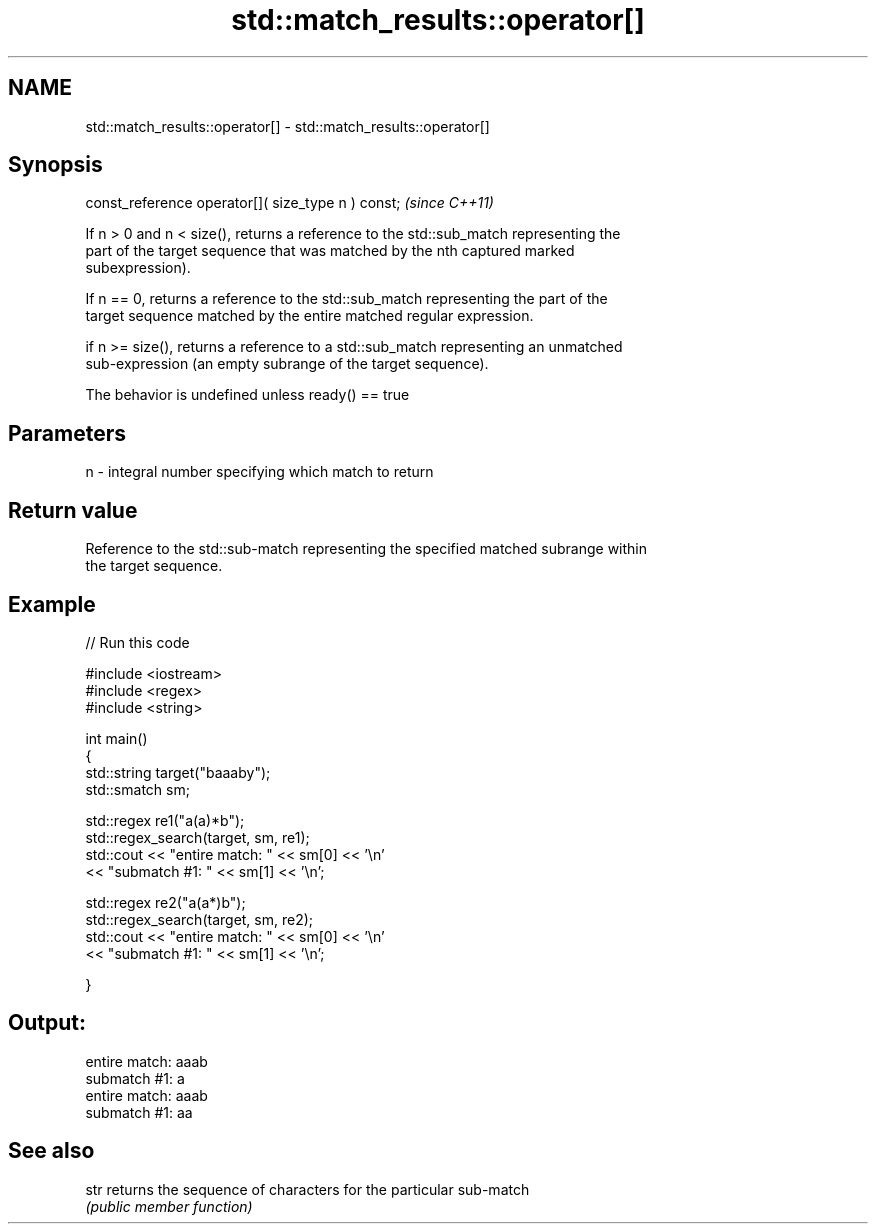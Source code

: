 .TH std::match_results::operator[] 3 "Nov 25 2015" "2.1 | http://cppreference.com" "C++ Standard Libary"
.SH NAME
std::match_results::operator[] \- std::match_results::operator[]

.SH Synopsis
   const_reference operator[]( size_type n ) const;  \fI(since C++11)\fP

   If n > 0 and n < size(), returns a reference to the std::sub_match representing the
   part of the target sequence that was matched by the nth captured marked
   subexpression).

   If n == 0, returns a reference to the std::sub_match representing the part of the
   target sequence matched by the entire matched regular expression.

   if n >= size(), returns a reference to a std::sub_match representing an unmatched
   sub-expression (an empty subrange of the target sequence).

   The behavior is undefined unless ready() == true

.SH Parameters

   n - integral number specifying which match to return

.SH Return value

   Reference to the std::sub-match representing the specified matched subrange within
   the target sequence.

.SH Example

   
// Run this code

 #include <iostream>
 #include <regex>
 #include <string>
  
 int main()
 {
     std::string target("baaaby");
     std::smatch sm;
  
     std::regex re1("a(a)*b");
     std::regex_search(target, sm, re1);
     std::cout << "entire match: " << sm[0] << '\\n'
               << "submatch #1: " << sm[1] << '\\n';
  
     std::regex re2("a(a*)b");
     std::regex_search(target, sm, re2);
     std::cout << "entire match: " << sm[0] << '\\n'
               << "submatch #1: " << sm[1] << '\\n';
  
 }

.SH Output:

 entire match: aaab
 submatch #1: a
 entire match: aaab
 submatch #1: aa

.SH See also

   str returns the sequence of characters for the particular sub-match
       \fI(public member function)\fP 
